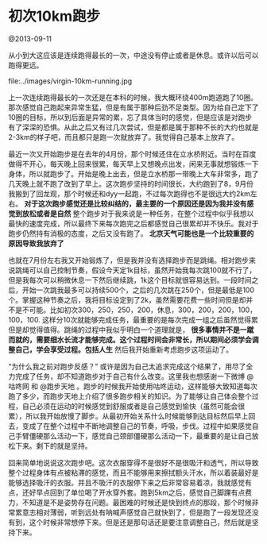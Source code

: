 * 初次10km跑步

@2013-09-11

从小到大这应该是连续跑得最长的一次，中途没有停止或者是休息。或许以后可以跑得更远。

file:../images/virgin-10km-running.jpg

上一次连续跑得最长的一次还是在本科的时候，我大概环绕400m跑道跑了10圈。那次感觉自己跑起来异常生猛，但是有属于那种后劲不足类型。因为给自己定下了10圈的目标，所以到后面是异常的累，忘了具体当时的感觉，但是应该是对跑步有了深深的恐惧。从此之后又有过几次尝试，但是都是属于那种不长的大约也就是2-3km的样子吧，而且都只是跑一次就放弃了。我觉得自己基本上放弃了。

最近一次又开始跑步是在去年的4月份，那个时候还住在立水桥附近。当时在百度做得不开心，每天晚上回来很累，每天早上又想晚点出发，闲来无事就想锻炼一下身体，所以就跑步了。开始是晚上出去，但是立水桥那一带晚上大车非常多，跑了几天晚上就不跑了改到了早上。这次跑步坚持的时间很长，大约跑到了8，9月份我搬到了回龙观，那个时候还和dyy一起跑，不过每次跑得也不是很远大约2km左右。 *对于这次跑步感觉还是比较纠结的，最主要的一个原因还是因为我并没有感觉到放松或者是自然* 整个跑步对于我来说是一种任务，在整个过程中似乎我想以最快的速度完成，所以最终下来每次跑完之后都感觉自己很累却并不快乐。我对于跑步仍然持有消极的态度，之后又没有跑了。 *北京天气可能也是一个比较重要的原因导致我放弃了*

也就在7月份左右我又开始锻炼了，但是我并没有选择跑步而是跳绳。相对跑步来说跳绳可以自己控制节奏，假设今天定1k目标，虽然开始我每次跳100就不行了，但是我每次可以稍微休息一下然后继续跳，1k这个目标就很容易达到。一段时间之后，开始一次跳我最多可以持续500个，之后的几次跳在250个，但是最低是100个。掌握这种节奏之后，我将目标设定到了2k，虽然需要花费一些时间但是却并不是不可能。比如初次300，250，250，200，休息，300，200，200，100，100，100. 这样分10次就能够完成任务，最重要的是每次完成一组之后虽然觉得累但是却觉得值得。跳绳的过程中我似乎明白一个道理就是， *很多事情并不是一蹴而就的，需要细水长流才能够完成。这个过程时间会非常长，所以期间必须学会调整自己，学会享受过程。包括人生* 然后我开始重新考虑跑步这项运动了。

“为什么我之前对跑步反感？” 或许是因为自己太追求完成这个结果了，用尽了全力完成了任务，却不知道跑步对于自己有什么改变。这里我也想感谢一下微博 @咕咚网 和 @跑步天地 。跑步的时候我开始使用咕咚运动，这样能够大致知道每次跑了多少，而跑步天地上介绍了很多跑步相关的知识。为了能够让自己体会整个过程，自己必须在运动的时候感觉到舒服或者是自己感觉到愉快（虽然可能会很累），所以我开始放慢了脚步。从最初开始关系什么时候能够到达目标然后早上回去，变成了在整个过程中不断地调整自己的节奏，呼吸，步伐。过程中如果感觉自己手臂僵硬那么活动一下，感觉自己颈部僵硬那么活动一下，最重要的是让自己放松下来。剩下的就是坚持。

回来简单地说说这次跑步吧。这次衣服穿得不是很好不是很吸汗和透气，所以导致整个过程身体有点被粘滞的感觉，而且不能够用来擦拭额头汗水，所以着装最好是能够选择吸汗的衣服。并且不吸汗的衣服停下来之后非常容易着凉，我就感觉有点，还好早点回到了单位喝了开水穿外套。跑到5km之后，感觉自己脚踝有点费力，不知道是不是姿势存在问题。最困难的时候还是快到终点的那段，那个时候非常累意志相对薄弱，听到远处有呐喊声感觉自己就快到了，但是跑了一段发现还没有到，这个时候非常想停下来。但是还是那句话还是要注意调整自己，然后就是坚持下来。

